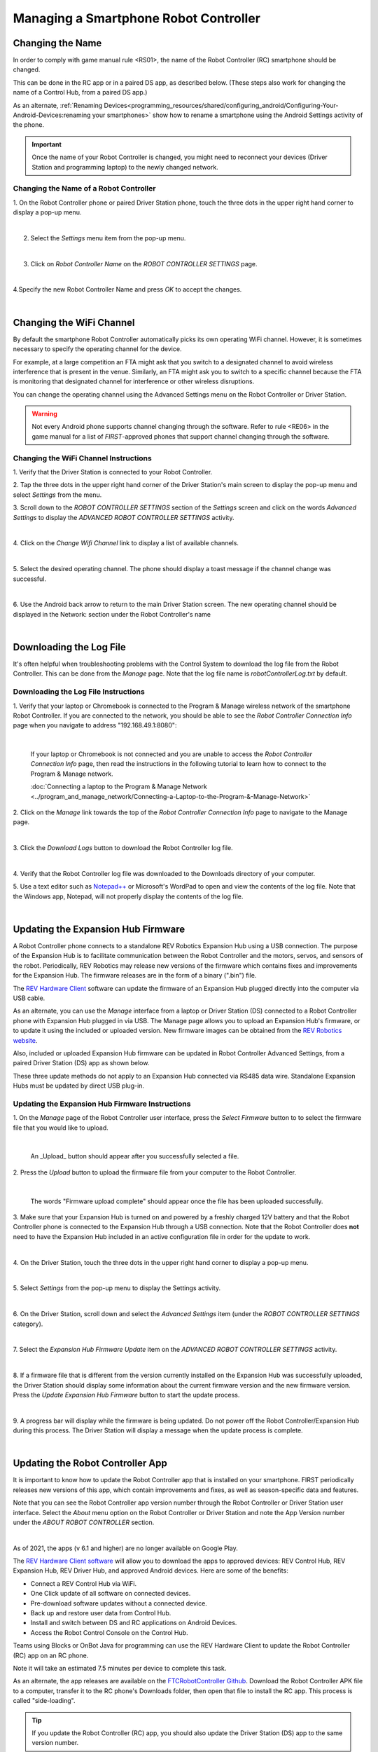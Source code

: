 Managing a Smartphone Robot Controller
======================================

Changing the Name
~~~~~~~~~~~~~~~~~

In order to comply with game manual rule <RS01>, the name of the Robot
Controller (RC) smartphone should be changed.

This can be done in the RC app or in a paired DS app, as described
below. (These steps also work for changing the name of a Control Hub,
from a paired DS app.)

As an alternate, :ref:`Renaming Devices<programming_resources/shared/configuring_android/Configuring-Your-Android-Devices:renaming your smartphones>` show how to rename a smartphone using the Android Settings activity of the phone.

.. important:: Once the name of your Robot Controller is changed,
   you might need to reconnect your devices (Driver Station and programming
   laptop) to the newly changed network.

Changing the Name of a Robot Controller
---------------------------------------

1. On the Robot Controller phone or paired Driver Station phone,
touch the three dots in the upper right hand corner to display a
pop-up menu.

.. image:: images/touchThreeDots.jpg
   :align: center

|

2. Select the *Settings* menu item from the pop-up menu.

.. image:: images/selectSettings.jpg
   :align: center

|

3. Click on *Robot Controller Name* on the *ROBOT CONTROLLER SETTINGS* page.

.. image:: images/clickRobotControllerName.jpg
   :align: center

|

4.Specify the new Robot Controller Name and press *OK* to accept the changes.

.. image:: images/specifyNewRobotControllerName.jpg
   :align: center

|

Changing the WiFi Channel
~~~~~~~~~~~~~~~~~~~~~~~~~

By default the smartphone Robot Controller automatically picks its own
operating WiFi channel. However, it is sometimes necessary to specify
the operating channel for the device.

For example, at a large competition an FTA might ask that you switch to
a designated channel to avoid wireless interference that is present in
the venue. Similarly, an FTA might ask you to switch to a specific
channel because the FTA is monitoring that designated channel for
interference or other wireless disruptions.

You can change the operating channel using the Advanced Settings menu on
the Robot Controller or Driver Station.

.. warning:: Not every Android phone supports channel changing
   through the software. Refer to rule <RE06> in the game manual for a
   list of *FIRST*-approved phones that support channel changing through
   the software.

Changing the WiFi Channel Instructions
--------------------------------------

1. Verify that the Driver Station is connected to your Robot
Controller.

2. Tap the three dots in the upper right hand corner of the Driver
Station's main screen to display the pop-up menu and select
*Settings* from the menu.

3. Scroll down to the *ROBOT CONTROLLER SETTINGS* section of the
*Settings* screen and click on the words *Advanced Settings* to
display the *ADVANCED ROBOT CONTROLLER SETTINGS* activity.

.. image:: images/clickAdvancedSettings.jpg
   :align: center

|

4. Click on the *Change Wifi Channel* link to display a list of
available channels.

.. image:: images/clickChangeWifiChannel.jpg
   :align: center

|

5. Select the desired operating channel. The phone should display a
toast message if the channel change was successful.

.. image:: images/successChangeWifiChannel.jpg
   :align: center

|

6. Use the Android back arrow to return to the main Driver Station
screen. The new operating channel should be displayed in the
Network: section under the Robot Controller's name

.. image:: images/operatingWifiChannel.jpg
   :align: center

|


Downloading the Log File
~~~~~~~~~~~~~~~~~~~~~~~~

It's often helpful when troubleshooting problems with the Control System
to download the log file from the Robot Controller. This can be done
from the *Manage* page. Note that the log file name is
*robotControllerLog.txt* by default.

Downloading the Log File Instructions
-------------------------------------

1. Verify that your laptop or Chromebook is connected to the Program
& Manage wireless network of the smartphone Robot Controller. If you
are connected to the network, you should be able to see the *Robot
Controller Connection Info* page when you navigate to address
"192.168.49.1:8080":

.. image:: images/RCConnectionInfoPage.jpg
   :align: center

|

   If your laptop or Chromebook is not connected and you are unable to access the *Robot Controller Connection Info* page, then read the instructions in the following tutorial to learn how to connect to the Program & Manage network.

   :doc:`Connecting a laptop to the Program & Manage Network <../program_and_manage_network/Connecting-a-Laptop-to-the-Program-&-Manage-Network>`

2. Click on the *Manage* link towards the top of the *Robot 
Controller Connection Info* page to navigate to the Manage page.

.. image:: images/manageLink.jpg
   :align: center

|

3. Click the *Download Logs* button to download the Robot Controller
log file.

.. image:: images/downloadLogs.jpg
   :align: center

|

4. Verify that the Robot Controller log file was downloaded to the
Downloads directory of your computer.


5. Use a text editor such as
`Notepad++ <https://notepad-plus-plus.org/>`__ or Microsoft's WordPad
to open and view the contents of the log file. Note that the Windows
app, Notepad, will not properly display the contents of the log file.

.. image:: images/notepadplusplus.jpg
   :align: center

|


Updating the Expansion Hub Firmware
~~~~~~~~~~~~~~~~~~~~~~~~~~~~~~~~~~~

A Robot Controller phone connects to a standalone REV Robotics Expansion
Hub using a USB connection. The purpose of the Expansion Hub is to
facilitate communication between the Robot Controller and the motors,
servos, and sensors of the robot. Periodically, REV Robotics may release
new versions of the firmware which contains fixes and improvements for
the Expansion Hub. The firmware releases are in the form of a binary
(".bin") file.

The `REV Hardware Client <https://docs.revrobotics.com/rev-hardware-client/>`__
software can update the firmware of an Expansion Hub plugged directly
into the computer via USB cable.

As an alternate, you can use the *Manage* interface from a laptop or
Driver Station (DS) connected to a Robot Controller phone with Expansion
Hub plugged in via USB. The Manage page allows you to upload an
Expansion Hub's firmware, or to update it using the included or uploaded
version. New firmware images can be obtained from the 
`REV Robotics website <https://docs.revrobotics.com/duo-control/managing-the-control-system/updating-firmware#using-the-robot-controller-console>`__.

Also, included or uploaded Expansion Hub firmware can be updated in
Robot Controller Advanced Settings, from a paired Driver Station (DS)
app as shown below.

These three update methods do not apply to an Expansion Hub connected
via RS485 data wire. Standalone Expansion Hubs must be updated by direct
USB plug-in.

Updating the Expansion Hub Firmware Instructions
------------------------------------------------

1. On the *Manage* page of the Robot Controller user interface, press 
the *Select Firmware* button to to select the firmware file that you  
would like to upload.                                                 

.. image:: images/selectFirmwareFile.jpg
   :align: center

|

   An _Upload_ button should appear after you successfully selected a file.

2. Press the *Upload* button to upload the firmware file from your    
computer to the Robot Controller.                                     

.. image:: images/uploadFirmwareFile.jpg
   :align: center

|

   The words "Firmware upload complete" should appear once the file has been uploaded successfully.

3. Make sure that your Expansion Hub is turned on and powered by a    
freshly charged 12V battery and that the Robot Controller phone is    
connected to the Expansion Hub through a USB connection. Note that    
the Robot Controller does **not** need to have the Expansion Hub      
included in an active configuration file in order for the update to   
work.                                                                 

.. image:: images/ConfiguringHardwareStep4.jpg
   :align: center

|

4. On the Driver Station, touch the three dots in the upper right     
hand corner to display a pop-up menu.                                 

.. image:: images/touchThreeDots.jpg
   :align: center

|

5. Select *Settings* from the pop-up menu to display the Settings     
activity.                                                             

.. image:: images/touchSettings.jpg
   :align: center

|

6. On the Driver Station, scroll down and select the *Advanced        
Settings* item (under the *ROBOT CONTROLLER SETTINGS* category).      

.. image:: images/selectAdvancedSettings.jpg
   :align: center

|

7. Select the *Expansion Hub Firmware Update* item on the *ADVANCED   
ROBOT CONTROLLER SETTINGS* activity.                                  

.. image:: images/selectExpansionHubFirmwareUpdate.jpg
   :align: center

|

8. If a firmware file that is different from the version currently    
installed on the Expansion Hub was successfully uploaded, the Driver  
Station should display some information about the current firmware    
version and the new firmware version. Press the *Update Expansion Hub 
Firmware* button to start the update process.                         

.. image:: images/pressUpdateExpansionHubFirmwareButton.jpg
   :align: center

|

9. A progress bar will display while the firmware is being updated.   
Do not power off the Robot Controller/Expansion Hub during this       
process. The Driver Station will display a message when the update    
process is complete.                                                  

.. image:: images/dsUpdateComplete.jpg
   :align: center

|


Updating the Robot Controller App
~~~~~~~~~~~~~~~~~~~~~~~~~~~~~~~~~

It is important to know how to update the Robot Controller app that is
installed on your smartphone. FIRST periodically releases new versions
of this app, which contain improvements and fixes, as well as
season-specific data and features.

Note that you can see the Robot Controller app version number through
the Robot Controller or Driver Station user interface. Select the
*About* menu option on the Robot Controller or Driver Station and note
the App Version number under the *ABOUT ROBOT CONTROLLER* section.

.. image:: images/aboutRobotController.jpg
   :align: center

|

As of 2021, the apps (v 6.1 and higher) are no longer available on Google
Play.

The `REV Hardware Client software <https://docs.revrobotics.com/rev-hardware-client/>`__
will allow you to download the apps to approved devices: REV Control Hub, REV
Expansion Hub, REV Driver Hub, and approved Android devices. Here
are some of the benefits: 

*  Connect a REV Control Hub via WiFi. 
*  One Click update of all software on connected devices. 
*  Pre-download software updates without a connected device. 
*  Back up and restore user data from Control Hub. 
*  Install and switch between DS and RC applications on Android Devices. 
*  Access the Robot Control Console on the Control Hub.

Teams using Blocks or OnBot Java for programming can use the REV
Hardware Client to update the Robot Controller (RC) app on an RC phone.

Note it will take an estimated 7.5 minutes per device to complete this
task.

As an alternate, the app releases are available on the
`FTCRobotController
Github <https://github.com/FIRST-Tech-Challenge/FtcRobotController/releases>`__.
Download the Robot Controller APK file to a computer, transfer it to the
RC phone's Downloads folder, then open that file to install the RC app.
This process is called "side-loading".

.. tip:: If you update the Robot Controller (RC) app, you
   should also update the Driver Station (DS) app to the same version
   number.

.. important:: Teams using Android Studio should not update the RC
   app with the REV Hardware Client or by side-loading. Instead, by
   updating to the newest version of the Android Studio project folder,
   you will update the Robot Controller app when you build the project and
   install it on your RC device. You can download the newest version of the
   project folder
   `here <https://github.com/FIRST-Tech-Challenge/FtcRobotController>`__.

Uploading a Custom Webcam Calibration File
~~~~~~~~~~~~~~~~~~~~~~~~~~~~~~~~~~~~~~~~~~

The Robot Controller app has built-in calibration information for a
variety of commonly available webcams. Users can also create their own
custom calibration files and then upload these files to a Control Hub.

A commented example of what the contents of a calibration file should
look like can be found in a file called *teamwebcamcalibrations.xml*,
which is included with the Android Studio project folder. 
This example calibration file can be found
`here <https://github.com/FIRST-Tech-Challenge/FtcRobotController/blob/master/TeamCode/src/main/res/xml/teamwebcamcalibrations.xml>`__.

Uploading a Custom Webcam Calibration File Instructions
-------------------------------------------------------

1. On the *Manage* page, click on the *Select Webcam Calibration File* button to select the calibration file.

.. image:: images/selectWebcamCalibrationFile.jpg
   :align: center

|

   An *Upload* button should appear if a file was successfully selected.

2. Click on the *Upload* button to upload the selected file. If the upload was successful, then the *Manage* page will display a message indicating that the upload has completed.

.. image:: images/uploadWebcamCalibrationFileComplete.jpg
   :align: center

|
